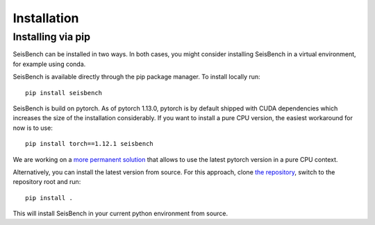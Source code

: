 .. _installation_and_usage:

Installation
======================

Installing via pip
------------------

SeisBench can be installed in two ways.
In both cases, you might consider installing SeisBench in a virtual environment, for example using conda.

SeisBench is available directly through the pip package manager. To install locally run: ::

    pip install seisbench

SeisBench is build on pytorch.
As of pytorch 1.13.0, pytorch is by default shipped with CUDA dependencies which increases the size of the installation considerably.
If you want to install a pure CPU version, the easiest workaround for now is to use: ::

    pip install torch==1.12.1 seisbench

We are working on a `more permanent solution <https://github.com/seisbench/seisbench/issues/141>`_ that allows to use the latest pytorch version in a pure CPU context.

Alternatively, you can install the latest version from source. For this approach, clone `the repository <https://github.com/seisbench/seisbench>`_, switch to the repository root and run: ::

    pip install .

This will install SeisBench in your current python environment from source.


